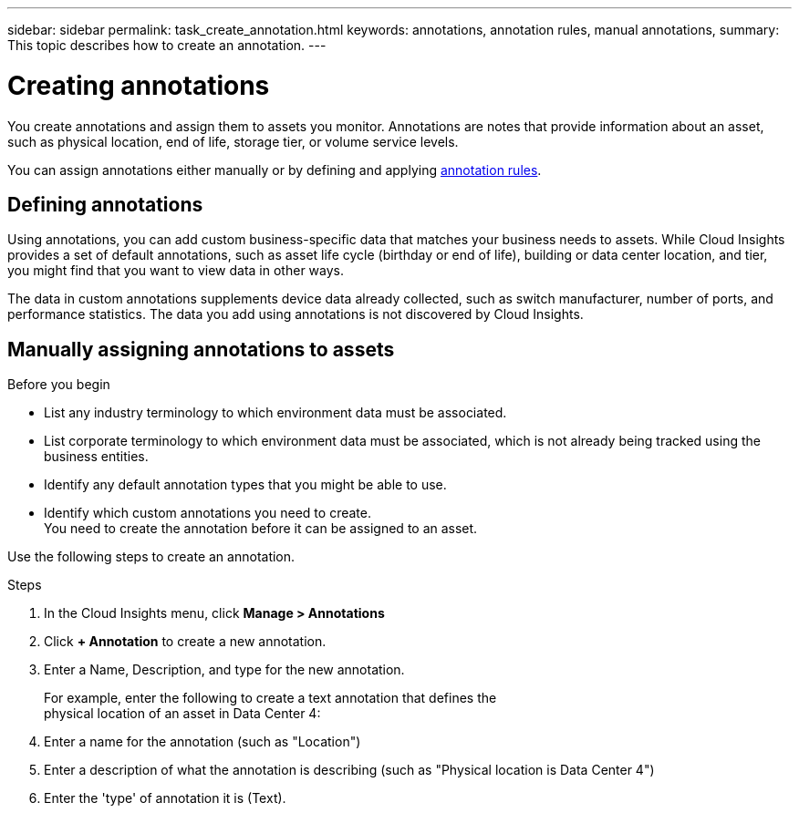 ---
sidebar: sidebar
permalink: task_create_annotation.html
keywords: annotations, annotation rules, manual annotations,
summary: This topic describes how to create an annotation.
---

= Creating annotations

:toc: macro
:hardbreaks: AA
:toclevels: 2
:nofooter:
:icons: font
:linkattrs:
:imagesdir: ./media/

[.lead]
You create annotations and assign them to assets you monitor. Annotations are notes that provide information about an asset, such as physical location, end of life, storage tier, or volume service levels.

You can assign annotations either manually or by defining and applying link:task_create_annotation_rules.html[annotation rules].

== Defining annotations 

Using annotations, you can add custom business-specific data that matches your business needs to assets. While Cloud Insights provides a set of default annotations, such as asset life cycle (birthday or end of life), building or data center location, and tier, you might find that you want to view data in other ways.

The data in custom annotations supplements device data already collected, such as switch manufacturer, number of ports, and performance statistics. The data you add using annotations is not discovered by Cloud Insights.

toc::[]

== Manually assigning annotations to assets

.Before you begin
* List any industry terminology to which environment data must be associated.
* List corporate terminology to which environment data must be associated, which is not already being tracked using the business entities.
* Identify any default annotation types that you might be able to use.
* Identify which custom annotations you need to create.
You need to create the annotation before it can be assigned to an asset.

Use the following steps to create an annotation.

.Steps
. In the Cloud Insights menu, click *Manage > Annotations*
. Click *+ Annotation* to create a new annotation.
. Enter a Name, Description, and type for the new annotation.
+
For example, enter the following to create a text annotation that defines the
physical location of an asset in Data Center 4:

. Enter a name for the annotation (such as "Location")
. Enter a description of what the annotation is describing (such as "Physical location is Data Center 4")
. Enter the 'type' of annotation it is (Text).


